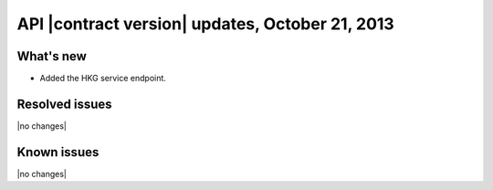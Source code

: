 API |contract version| updates, October 21, 2013
------------------------------------------------

What's new
~~~~~~~~~~

-  Added the HKG service endpoint.

Resolved issues
~~~~~~~~~~~~~~~

|no changes|

Known issues
~~~~~~~~~~~~

|no changes|